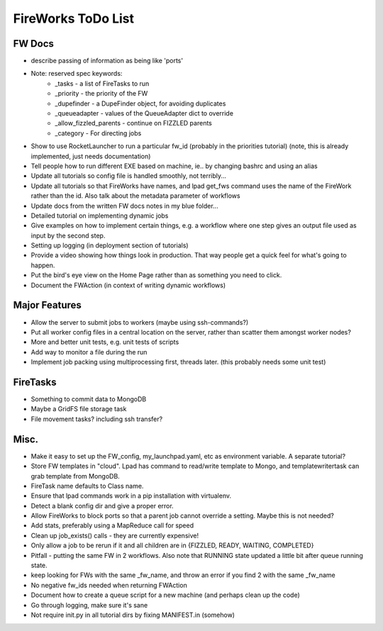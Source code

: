 ===================
FireWorks ToDo List
===================

FW Docs
=======

* describe passing of information as being like 'ports'

* Note: reserved spec keywords:
    * _tasks - a list of FireTasks to run
    * _priority - the priority of the FW
    * _dupefinder - a DupeFinder object, for avoiding duplicates
    * _queueadapter - values of the QueueAdapter dict to override
    * _allow_fizzled_parents - continue on FIZZLED parents
    * _category - For directing jobs

* Show to use RocketLauncher to run a particular fw_id (probably in the priorities tutorial) (note, this is already implemented, just needs documentation)

* Tell people how to run different EXE based on machine, ie.. by changing bashrc and using an alias

* Update all tutorials so config file is handled smoothly, not terribly...

* Update all tutorials so that FireWorks have names, and lpad get_fws command uses the name of the FireWork rather than the id. Also talk about the metadata parameter of workflows

* Update docs from the written FW docs notes in my blue folder...

* Detailed tutorial on implementing dynamic jobs

* Give examples on how to implement certain things, e.g. a workflow where one step gives an output file used as input by the second step.

* Setting up logging (in deployment section of tutorials)

* Provide a video showing how things look in production. That way people get a quick feel for what's going to happen.

* Put the bird's eye view on the Home Page rather than as something you need to click.

* Document the FWAction (in context of writing dynamic workflows)


Major Features
==============

* Allow the server to submit jobs to workers (maybe using ssh-commands?)

* Put all worker config files in a central location on the server, rather than scatter them amongst worker nodes?

* More and better unit tests, e.g. unit tests of scripts

* Add way to monitor a file during the run

* Implement job packing using multiprocessing first, threads later. (this probably needs some unit test)


FireTasks
=========

* Something to commit data to MongoDB

* Maybe a GridFS file storage task

* File movement tasks? including ssh transfer?

Misc.
=====

* Make it easy to set up the FW_config, my_launchpad.yaml, etc as environment variable. A separate tutorial?

* Store FW templates in "cloud". Lpad has command to read/write template to Mongo, and templatewritertask can grab template from MongoDB.

* FireTask name defaults to Class name.

* Ensure that lpad commands work in a pip installation with virtualenv.

* Detect a blank config dir and give a proper error.

* Allow FireWorks to block ports so that a parent job cannot override a setting. Maybe this is not needed?

* Add stats, preferably using a MapReduce call for speed

* Clean up job_exists() calls - they are currently expensive!

* Only allow a job to be rerun if it and all children are in {FIZZLED, READY, WAITING, COMPLETED}

* Pitfall - putting the same FW in 2 workflows. Also note that RUNNING state updated a little bit after queue running state.

* keep looking for FWs with the same _fw_name, and throw an error if you find 2 with the same _fw_name

* No negative fw_ids needed when returning FWAction

* Document how to create a queue script for a new machine (and perhaps clean up the code)

* Go through logging, make sure it's sane

* Not require init.py in all tutorial dirs by fixing MANIFEST.in (somehow)